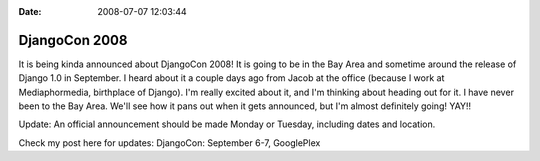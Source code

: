 :Date: 2008-07-07 12:03:44

DjangoCon 2008
==============

It is being kinda announced about DjangoCon 2008! It is going to be
in the Bay Area and sometime around the release of Django 1.0 in
September. I heard about it a couple days ago from Jacob at the
office (because I work at Mediaphormedia, birthplace of Django).
I'm really excited about it, and I'm thinking about heading out for
it. I have never been to the Bay Area. We'll see how it pans out
when it gets announced, but I'm almost definitely going! YAY!!

Update: An official announcement should be made Monday or Tuesday,
including dates and location.

Check my post here for updates: DjangoCon: September 6-7,
GooglePlex


